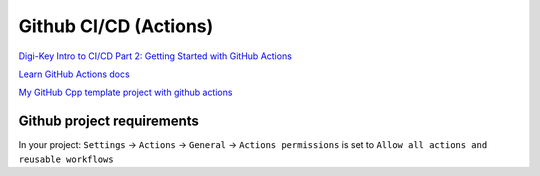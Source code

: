 Github CI/CD (Actions)
======================

`Digi-Key Intro to CI/CD Part 2: Getting Started with GitHub Actions <https://www.youtube.com/watch?v=8pyqbYDYkRs&t=1s>`_ 

`Learn GitHub Actions docs <https://docs.github.com/en/actions/learn-github-actions/understanding-github-actions>`_ 

`My GitHub Cpp template project with github actions <https://github.com/Varssos/Cpp_CMake_GTest_Template>`_ 

Github project requirements
~~~~~~~~~~~~~~~~~~~~~~~~~~~

In your project:
``Settings`` -> ``Actions`` -> ``General`` -> ``Actions permissions`` is set to ``Allow all actions and reusable workflows``

